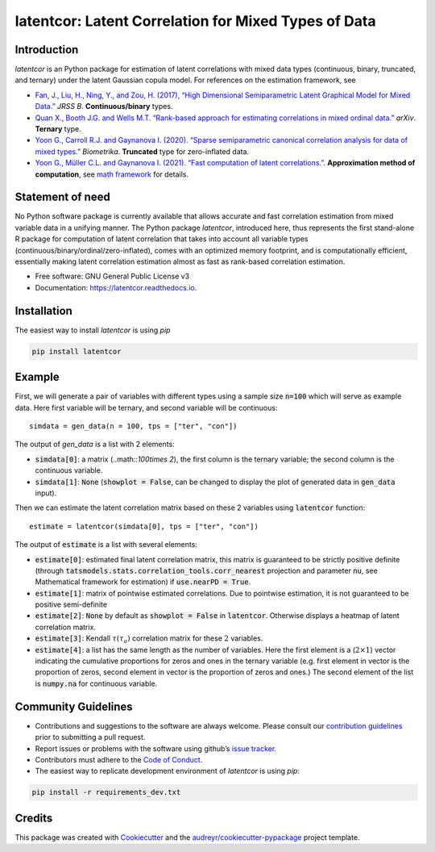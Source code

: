 
latentcor: Latent Correlation for Mixed Types of Data
=====================================================

.. image:: https://readthedocs.org/projects/latentcor-py/badge/?version=latest
        :target: https://latentcor-py.readthedocs.io/en/latest/?badge=latest
        :alt: Documentation Status

.. image:: https://img.shields.io/pypi/v/latentcor.svg
        :target: https://pypi.python.org/pypi/latentcor

.. image:: https://img.shields.io/travis/mingzehuang/latentcor.svg
        :target: https://travis-ci.com/mingzehuang/latentcor


Introduction
------------

`latentcor` is an Python package for estimation of latent correlations with mixed data types (continuous, binary, truncated, and ternary) under the latent Gaussian copula model. For references on the estimation framework, see

* `Fan, J., Liu, H., Ning, Y., and Zou, H. (2017), “High Dimensional Semiparametric Latent Graphical Model for Mixed Data.” <https://doi.org/10.1111/rssb.12168>`_ *JRSS B*. **Continuous/binary** types.

* `Quan X., Booth J.G. and Wells M.T. “Rank-based approach for estimating correlations in mixed ordinal data.” <https://arxiv.org/abs/1809.06255>`_ *arXiv*. **Ternary** type.

* `Yoon G., Carroll R.J. and Gaynanova I. (2020). “Sparse semiparametric canonical correlation analysis for data of mixed types.” <https://doi.org/10.1093/biomet/asaa007>`_ *Biometrika*. **Truncated** type for zero-inflated data.

* `Yoon G., Müller C.L. and Gaynanova I. (2021). “Fast computation of latent correlations.” <https://doi.org/10.1080/10618600.2021.1882468>`_. **Approximation method of computation**, see `math framework <https://mingzehuang.github.io/latentcor/articles/latentcor_math.html>`_ for details.


Statement of need
-----------------

No Python software package is currently available that allows accurate and fast correlation estimation from mixed variable data in a unifying manner. The Python package *latentcor*, introduced here, thus represents the first stand-alone R package for computation of latent correlation that takes into account all variable types (continuous/binary/ordinal/zero-inflated), comes with an optimized memory footprint, and is computationally efficient, essentially making latent correlation estimation almost as fast as rank-based correlation estimation.


* Free software: GNU General Public License v3
* Documentation: https://latentcor.readthedocs.io.


Installation
------------

The easiest way to install `latentcor` is using `pip`

.. code::

    pip install latentcor


Example
-------

First, we will generate a pair of variables with different types using a sample size :code:`n=100` which will serve as example data. Here first variable will be ternary, and second variable will be continuous::
    
    simdata = gen_data(n = 100, tps = ["ter", "con"])

The output of `gen_data` is a list with 2 elements:

* :code:`simdata[0]`: a matrix (..math::`100\times 2`), the first column is the ternary variable; the second column is the continuous variable.

* :code:`simdata[1]`: :code:`None` (:code:`showplot = False`, can be changed to display the plot of generated data in :code:`gen_data` input).

Then we can estimate the latent correlation matrix based on these 2 variables using :code:`latentcor` function::

    estimate = latentcor(simdata[0], tps = ["ter", "con"])

The output of :code:`estimate` is a list with several elements:

* :code:`estimate[0]`: estimated final latent correlation matrix, this matrix is guaranteed to be strictly positive definite (through :code:`tatsmodels.stats.correlation_tools.corr_nearest` projection and parameter :code:`nu`, see Mathematical framework for estimation) if :code:`use.nearPD = True`.

* :code:`estimate[1]`: matrix of pointwise estimated correlations. Due to pointwise estimation, it is not guaranteed to be positive semi-definite

* :code:`estimate[2]`: :code:`None` by default as :code:`showplot = False` in :code:`latentcor`. Otherwise displays a heatmap of latent correlation matrix.

* :code:`estimate[3]`: Kendall :math:`\tau (\tau_{a})` correlation matrix for these :math:`2` variables.

* :code:`estimate[4]`: a list has the same length as the number of variables. Here the first element is a (:math:`2\times1`) vector indicating the cumulative proportions for zeros and ones in the ternary variable (e.g. first element in vector is the proportion of zeros, second element in vector is the proportion of zeros and ones.) The second element of the list is :code:`numpy.na` for continuous variable.


Community Guidelines
--------------------

* Contributions and suggestions to the software are always welcome. Please consult our `contribution guidelines <https://github.com/mingzehuang/latentcor_py/blob/master/CONTRIBUTING.rst>`_ prior to submitting a pull request.
* Report issues or problems with the software using github’s `issue tracker <https://github.com/mingzehuang/latentcor_py/issues>`_.
* Contributors must adhere to the `Code of Conduct <https://github.com/mingzehuang/latentcor_py/blob/master/CODE_OF_CONDUCT.rst>`_.
* The easiest way to replicate development environment of `latentcor` is using `pip`:

.. code::

    pip install -r requirements_dev.txt


Credits
-------

This package was created with Cookiecutter_ and the `audreyr/cookiecutter-pypackage`_ project template.

.. _Cookiecutter: https://github.com/audreyr/cookiecutter
.. _`audreyr/cookiecutter-pypackage`: https://github.com/audreyr/cookiecutter-pypackage
